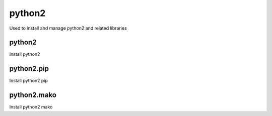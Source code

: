 python2
=======

Used to install and manage python2 and related libraries

python2
-------

Install python2

python2.pip
-----------

Install python2 pip

python2.mako
------------

Install python2 mako
